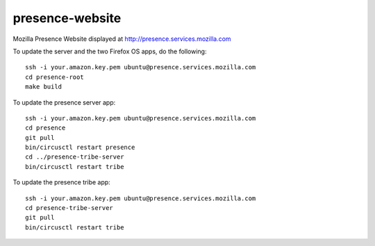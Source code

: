 presence-website
================

Mozilla Presence Website displayed at http://presence.services.mozilla.com

To update the server and the two Firefox OS apps, do the following::

	ssh -i your.amazon.key.pem ubuntu@presence.services.mozilla.com
	cd presence-root
	make build

To update the presence server app::

	ssh -i your.amazon.key.pem ubuntu@presence.services.mozilla.com
	cd presence
	git pull
	bin/circusctl restart presence
	cd ../presence-tribe-server
	bin/circusctl restart tribe


To update the presence tribe app::

	ssh -i your.amazon.key.pem ubuntu@presence.services.mozilla.com
	cd presence-tribe-server
	git pull
	bin/circusctl restart tribe


